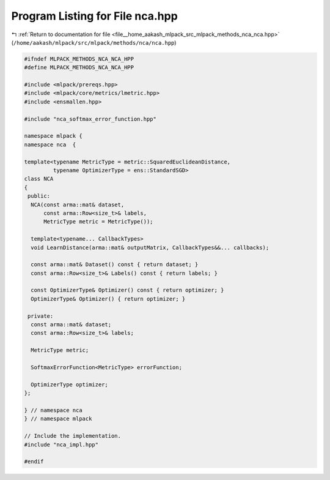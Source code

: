 
.. _program_listing_file__home_aakash_mlpack_src_mlpack_methods_nca_nca.hpp:

Program Listing for File nca.hpp
================================

|exhale_lsh| :ref:`Return to documentation for file <file__home_aakash_mlpack_src_mlpack_methods_nca_nca.hpp>` (``/home/aakash/mlpack/src/mlpack/methods/nca/nca.hpp``)

.. |exhale_lsh| unicode:: U+021B0 .. UPWARDS ARROW WITH TIP LEFTWARDS

.. code-block:: cpp

   
   #ifndef MLPACK_METHODS_NCA_NCA_HPP
   #define MLPACK_METHODS_NCA_NCA_HPP
   
   #include <mlpack/prereqs.hpp>
   #include <mlpack/core/metrics/lmetric.hpp>
   #include <ensmallen.hpp>
   
   #include "nca_softmax_error_function.hpp"
   
   namespace mlpack {
   namespace nca  {
   
   template<typename MetricType = metric::SquaredEuclideanDistance,
            typename OptimizerType = ens::StandardSGD>
   class NCA
   {
    public:
     NCA(const arma::mat& dataset,
         const arma::Row<size_t>& labels,
         MetricType metric = MetricType());
   
     template<typename... CallbackTypes>
     void LearnDistance(arma::mat& outputMatrix, CallbackTypes&&... callbacks);
   
     const arma::mat& Dataset() const { return dataset; }
     const arma::Row<size_t>& Labels() const { return labels; }
   
     const OptimizerType& Optimizer() const { return optimizer; }
     OptimizerType& Optimizer() { return optimizer; }
   
    private:
     const arma::mat& dataset;
     const arma::Row<size_t>& labels;
   
     MetricType metric;
   
     SoftmaxErrorFunction<MetricType> errorFunction;
   
     OptimizerType optimizer;
   };
   
   } // namespace nca
   } // namespace mlpack
   
   // Include the implementation.
   #include "nca_impl.hpp"
   
   #endif
